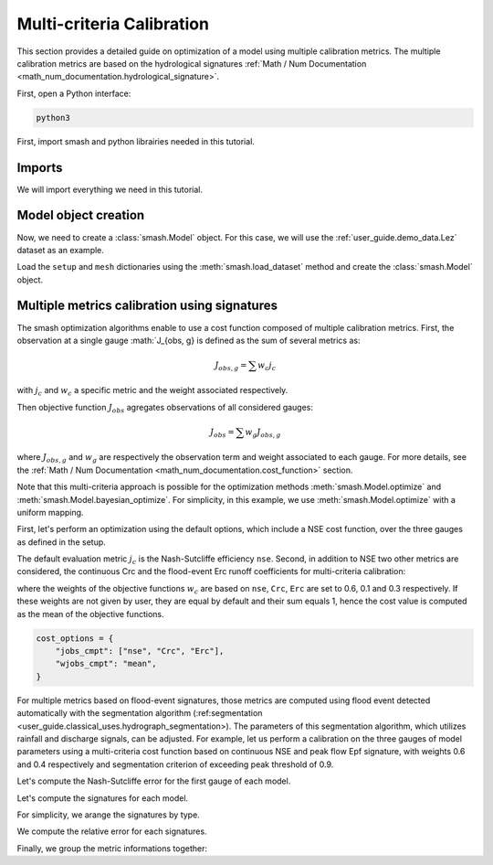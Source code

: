 .. _user_guide.in_depth.multicriteria_calibration:

==========================
Multi-criteria Calibration
==========================

This section provides a detailed guide on optimization of a model using multiple calibration metrics.
The multiple calibration metrics are based on the hydrological signatures :ref:`Math / Num Documentation <math_num_documentation.hydrological_signature>`.

First, open a Python interface:

.. code-block:: none

    python3



First, import smash and python librairies needed in this tutorial.

Imports
*******

We will import everything we need in this tutorial.

.. ipython:: python
    
    import smash
    import matplotlib.pyplot as plt
    import pandas as pd

Model object creation
*********************

Now, we need to create a :class:`smash.Model` object.
For this case, we will use the :ref:`user_guide.demo_data.Lez` dataset as an example.

Load the ``setup`` and ``mesh`` dictionaries using the :meth:`smash.load_dataset` method and create the :class:`smash.Model` object.

.. ipython:: python

    setup, mesh = smash.factory.load_dataset("Lez")
    
    model = smash.Model(setup, mesh)
    
Multiple metrics calibration using signatures
*********************************************

The smash optimization algorithms enable to use a cost function composed of multiple calibration metrics.
First, the observation at a single gauge :math:`J_{obs, g} is defined as the sum of several metrics as:

.. math::

    J_{obs, g} = \sum w_c j_c

with :math:`j_c` and :math:`w_c` a specific metric and the weight associated respectively.

Then objective function :math:`J_{obs}` agregates observations of all considered gauges:

.. math::

    J_{obs} = \sum w_g J_{obs, g}

where :math:`J_{obs, g}` and :math:`w_g` are respectively the observation term and weight associated to each gauge.
For more details, see the :ref:`Math / Num Documentation <math_num_documentation.cost_function>` section.

Note that this multi-criteria approach is possible for the optimization methods :meth:`smash.Model.optimize` and :meth:`smash.Model.bayesian_optimize`. 
For simplicity, in this example, we use :meth:`smash.Model.optimize` with a uniform mapping.

First, let's perform an optimization using the default options, which include a NSE cost function, over the three gauges as defined in the setup.

.. ipython:: python

    model1 = smash.optimize(model);

The default evaluation metric :math:`j_c` is the Nash-Sutcliffe efficiency ``nse``.
Second, in addition to NSE two other metrics are considered, the continuous Crc and the flood-event Erc runoff coefficients for multi-criteria calibration:

.. ipython:: python

    cost_options = {
        "jobs_cmpt": ["nse", "Crc", "Erc"],
        "wjobs_cmpt": [0.6, 0.1, 0.3],
    }
    model2 = smash.optimize(model, cost_options = cost_options);

where the weights of the objective functions :math:`w_c` are based on ``nse``, ``Crc``, ``Erc`` are set to 0.6, 0.1 and 0.3 respectively. 
If these weights are not given by user, they are equal by default and their sum equals 1, hence the cost value is computed as the mean of the objective functions.

.. code-block:: python

    cost_options = {
        "jobs_cmpt": ["nse", "Crc", "Erc"],
        "wjobs_cmpt": "mean",
    }

For multiple metrics based on flood-event signatures, those metrics are computed using flood event detected automatically with the segmentation algorithm (:ref:segmentation <user_guide.classical_uses.hydrograph_segmentation>). The parameters of this segmentation algorithm, which utilizes rainfall and discharge signals, can be adjusted.
For example, let us perform a calibration on the three gauges of model parameters using a multi-criteria cost function based on continuous NSE and peak flow Epf signature, with weights 0.6 and 0.4 respectively and segmentation criterion of exceeding peak threshold of 0.9.

.. ipython:: python

    cost_options = {
        "jobs_cmpt": ["nse", "Epf"],
        "event_seg": {"peak_quant": 0.9},
        "wjobs_cmpt": [0.6, 0.4],
    }
    model3 = smash.optimize(model,
        cost_options=cost_options,
    )

Let's compute the Nash-Sutcliffe error for the first gauge of each model.

.. ipython:: python
          
    models = [model1, model2, model3]
    nse = []
    for m in models:
        nse.append(1. - smash.evaluation(m, metric='nse')[0][0])

Let's compute the signatures for each model.

.. ipython:: python

    models = [model1, model2, model3]
    signatures_obs = []
    signatures_sim = []
    for m in models:
        signatures_obs.append(smash.signatures(m, sign=['Crc', 'Erc', 'Epf']))
        signatures_sim.append(smash.signatures(m, sign=['Crc', 'Erc', 'Epf'], domain='sim'))

For simplicity, we arange the signatures by type.

.. ipython:: python

    crc_obs = []
    erc_obs = []
    epf_obs = []
    for sign in signatures_obs:
        crc_obs.append(sign.cont.iloc[0]['Crc'])
        erc_obs.append(sign.event.iloc[0]['Erc'])
        epf_obs.append(sign.event.iloc[0]['Epf'])

    crc_sim = []
    erc_sim = []
    epf_sim = []
    for sign in signatures_sim:
        crc_sim.append(sign.cont.iloc[0]['Crc'])
        erc_sim.append(sign.event.iloc[0]['Erc'])
        epf_sim.append(sign.event.iloc[0]['Epf'])

We compute the relative error for each signatures.

.. ipython:: python

    RE_Crc = [sim / obs - 1 for (sim, obs) in zip(crc_sim, crc_obs)]
    RE_Erc = [sim / obs - 1 for (sim, obs) in zip(erc_sim, erc_obs)]
    RE_Epf = [sim / obs - 1 for (sim, obs) in zip(epf_sim, epf_obs)]

Finally, we group the metric informations together:

.. ipython:: python
        
    metric_info = {
        '1 - NSE': nse,
        'RE_Crc': RE_Crc,
        'RE_Erc': RE_Erc,
        'RE_Epf':RE_Epf,
    }

    index = ["model1 (NSE)", "model2 (NSE, Crc, Erc)", "model3 (Epf)"]

    df = pd.DataFrame(metric_info, index=index)
    df

.. ipython:: python
    :suppress:

    plt.close('all')
